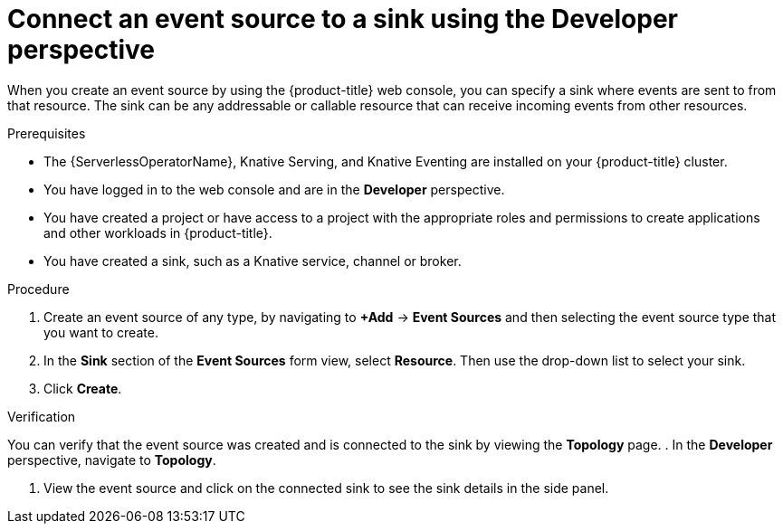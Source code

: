 // Module included in the following assemblies:
//
// * serverless/develop/serverless-event-sinks.adoc

:_content-type: PROCEDURE
[id="serverless-connect-sink-source-odc_{context}"]
= Connect an event source to a sink using the Developer perspective

When you create an event source by using the {product-title} web console, you can specify a sink where events are sent to from that resource. The sink can be any addressable or callable resource that can receive incoming events from other resources.

.Prerequisites

* The {ServerlessOperatorName}, Knative Serving, and Knative Eventing are installed on your {product-title} cluster.
* You have logged in to the web console and are in the *Developer* perspective.
* You have created a project or have access to a project with the appropriate roles and permissions to create applications and other workloads in {product-title}.
* You have created a sink, such as a Knative service, channel or broker.

.Procedure

. Create an event source of any type, by navigating to *+Add* -> *Event Sources* and then selecting the event source type that you want to create.

. In the *Sink* section of the *Event Sources* form view, select *Resource*. Then use the drop-down list to select your sink.

. Click *Create*.

.Verification

You can verify that the event source was created and is connected to the sink by viewing the *Topology* page.
. In the *Developer* perspective, navigate to *Topology*.

. View the event source and click on the connected sink to see the sink details in the side panel.
